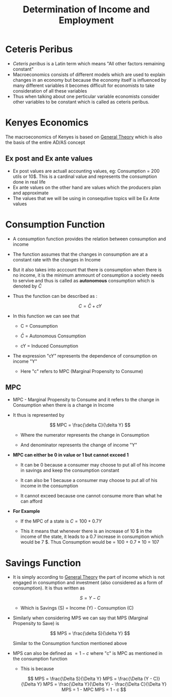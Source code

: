 #+title: Determination of Income and Employment

* Ceteris Peribus
- /Ceteris peribus/ is a Latin term which means "All other factors remaining constant"
- Macroeconomics consists of different models which are used to explain changes in an economy but because the economy itself is influenced by many different variables it becomes difficult for economists to take consideration of all these variables
- Thus when talking about one perticular variable economists consider other variables to be constant which is called as ceteris peribus.
  
* Kenyes Economics
The macroeconomics of Kenyes is based on  [[file:General Theory Kenyes.org][General Theory]] which is also the basis of the entire AD/AS concept

** Ex post and Ex ante values
- Ex post values are actuall accounting values, eg: Consumption = 200 utils or 10$. This is a cardinal value and represents the consumption done in real life
- Ex ante values on the other hand are values which the producers plan and  approximate
- The values that we will be using in consequtive topics will be Ex Ante values

* Consumption Function
- A consumption function provides the relation between consumption and income
- The function assumes that the changes in consumption are at a constant rate with the changes in Income
- But it also takes into acccount that there is consumption when there is no income, it is the minimum ammount of consumption a society needs to servive and thus is called as *autonomous* consumption which is denoted by $\bar{C}$
- Thus the function can be described as :

  $$
  C = \bar{C} + cY
  $$

- In this function we can see that
  - C = Consumption

  - $\bar{C}$ = Autonomous Consumption

  - cY = Induced Consumption
- The expression "cY" represents the dependence of consumption on income "Y"
  - Here "c" refers to MPC (Marginal Propensity to Consume)

** MPC
- MPC - Marginal Propensity to Consume and it refers to the change in Consumption when there is a change in Income
- It thus is represented by

  $$
  MPC = \frac{\delta C}{\delta Y}
  $$

  - Where the numerator represents the change in Consumption

  - And denominator represents the change of income "Y"
- *MPC can either be 0 in value or 1 but cannot exceed 1*
  - It can be 0 because a consumer may choose to put all of his income in savings and keep the consumption constant

  - It can also be 1 because a consumer may choose to put all of his income in the consumption

  - It cannot exceed because one cannot consume more than what he can afford
- *For Example*
  - If the MPC of a state is $C = 100 + 0.7Y$

  - This it means that whenever there is an increase of 10 $ in the income of the state, it leads to a 0.7 increase in consumption which would be 7 $. Thus Consumption would be =  100 + 0.7 * 10 = 107

* Savings Function
- It is simply according to [[file:General Theory Kenyes.org][General Theory]] the part of income which is not engaged in consumption and investment (also considered as a form of consumption). It is thus written as

  $$
  S = Y - C
  $$

 - Which is Savings (S) = Income (Y) - Consumption (C)

- Similarly when considering MPS we can say that MPS (Marginal Propensity to Save) is

  $$
  MPS = \frac{\delta S}{\delta Y}
  $$

  Similar to the Consumption function mentioned above

- MPS can also be defined as $= 1 - c$ where "c" is MPC as mentioned in the consumption function
  - This is because

    $$
    MPS = \frac{\Delta S}{\Delta Y}
    MPS = \frac{\Delta (Y - C)}{\Delta Y}
    MPS = \frac{\Delta Y}{\Delta Y} - \frac{\Delta C}{\Delta Y}
    MPS = 1 - MPC
    MPS = 1 - c
    $$
